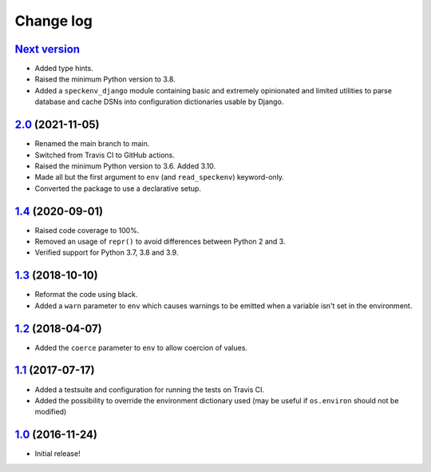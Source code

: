 ==========
Change log
==========

`Next version`_
~~~~~~~~~~~~~~~

- Added type hints.
- Raised the minimum Python version to 3.8.
- Added a ``speckenv_django`` module containing basic and extremely opinionated
  and limited utilities to parse database and cache DSNs into configuration
  dictionaries usable by Django.


`2.0`_ (2021-11-05)
~~~~~~~~~~~~~~~~~~~

- Renamed the main branch to main.
- Switched from Travis CI to GitHub actions.
- Raised the minimum Python version to 3.6. Added 3.10.
- Made all but the first argument to ``env`` (and ``read_speckenv``)
  keyword-only.
- Converted the package to use a declarative setup.


`1.4`_ (2020-09-01)
~~~~~~~~~~~~~~~~~~~

- Raised code coverage to 100%.
- Removed an usage of ``repr()`` to avoid differences between Python 2
  and 3.
- Verified support for Python 3.7, 3.8 and 3.9.


`1.3`_ (2018-10-10)
~~~~~~~~~~~~~~~~~~~

- Reformat the code using black.
- Added a ``warn`` parameter to ``env`` which causes warnings to be
  emitted when a variable isn't set in the environment.


`1.2`_ (2018-04-07)
~~~~~~~~~~~~~~~~~~~

- Added the ``coerce`` parameter to ``env`` to allow coercion of values.


`1.1`_ (2017-07-17)
~~~~~~~~~~~~~~~~~~~

- Added a testsuite and configuration for running the tests on Travis
  CI.
- Added the possibility to override the environment dictionary used (may
  be useful if ``os.environ`` should not be modified)


`1.0`_ (2016-11-24)
~~~~~~~~~~~~~~~~~~~

- Initial release!

.. _1.0: https://github.com/matthiask/speckenv/commit/98bba642766c
.. _1.1: https://github.com/matthiask/speckenv/compare/1.0...1.1
.. _1.2: https://github.com/matthiask/speckenv/compare/1.1...1.2
.. _1.3: https://github.com/matthiask/speckenv/compare/1.2...1.3
.. _1.4: https://github.com/matthiask/speckenv/compare/1.3...1.4
.. _2.0: https://github.com/matthiask/speckenv/compare/1.4...2.0
.. _Next version: https://github.com/matthiask/speckenv/compare/2.0...main
